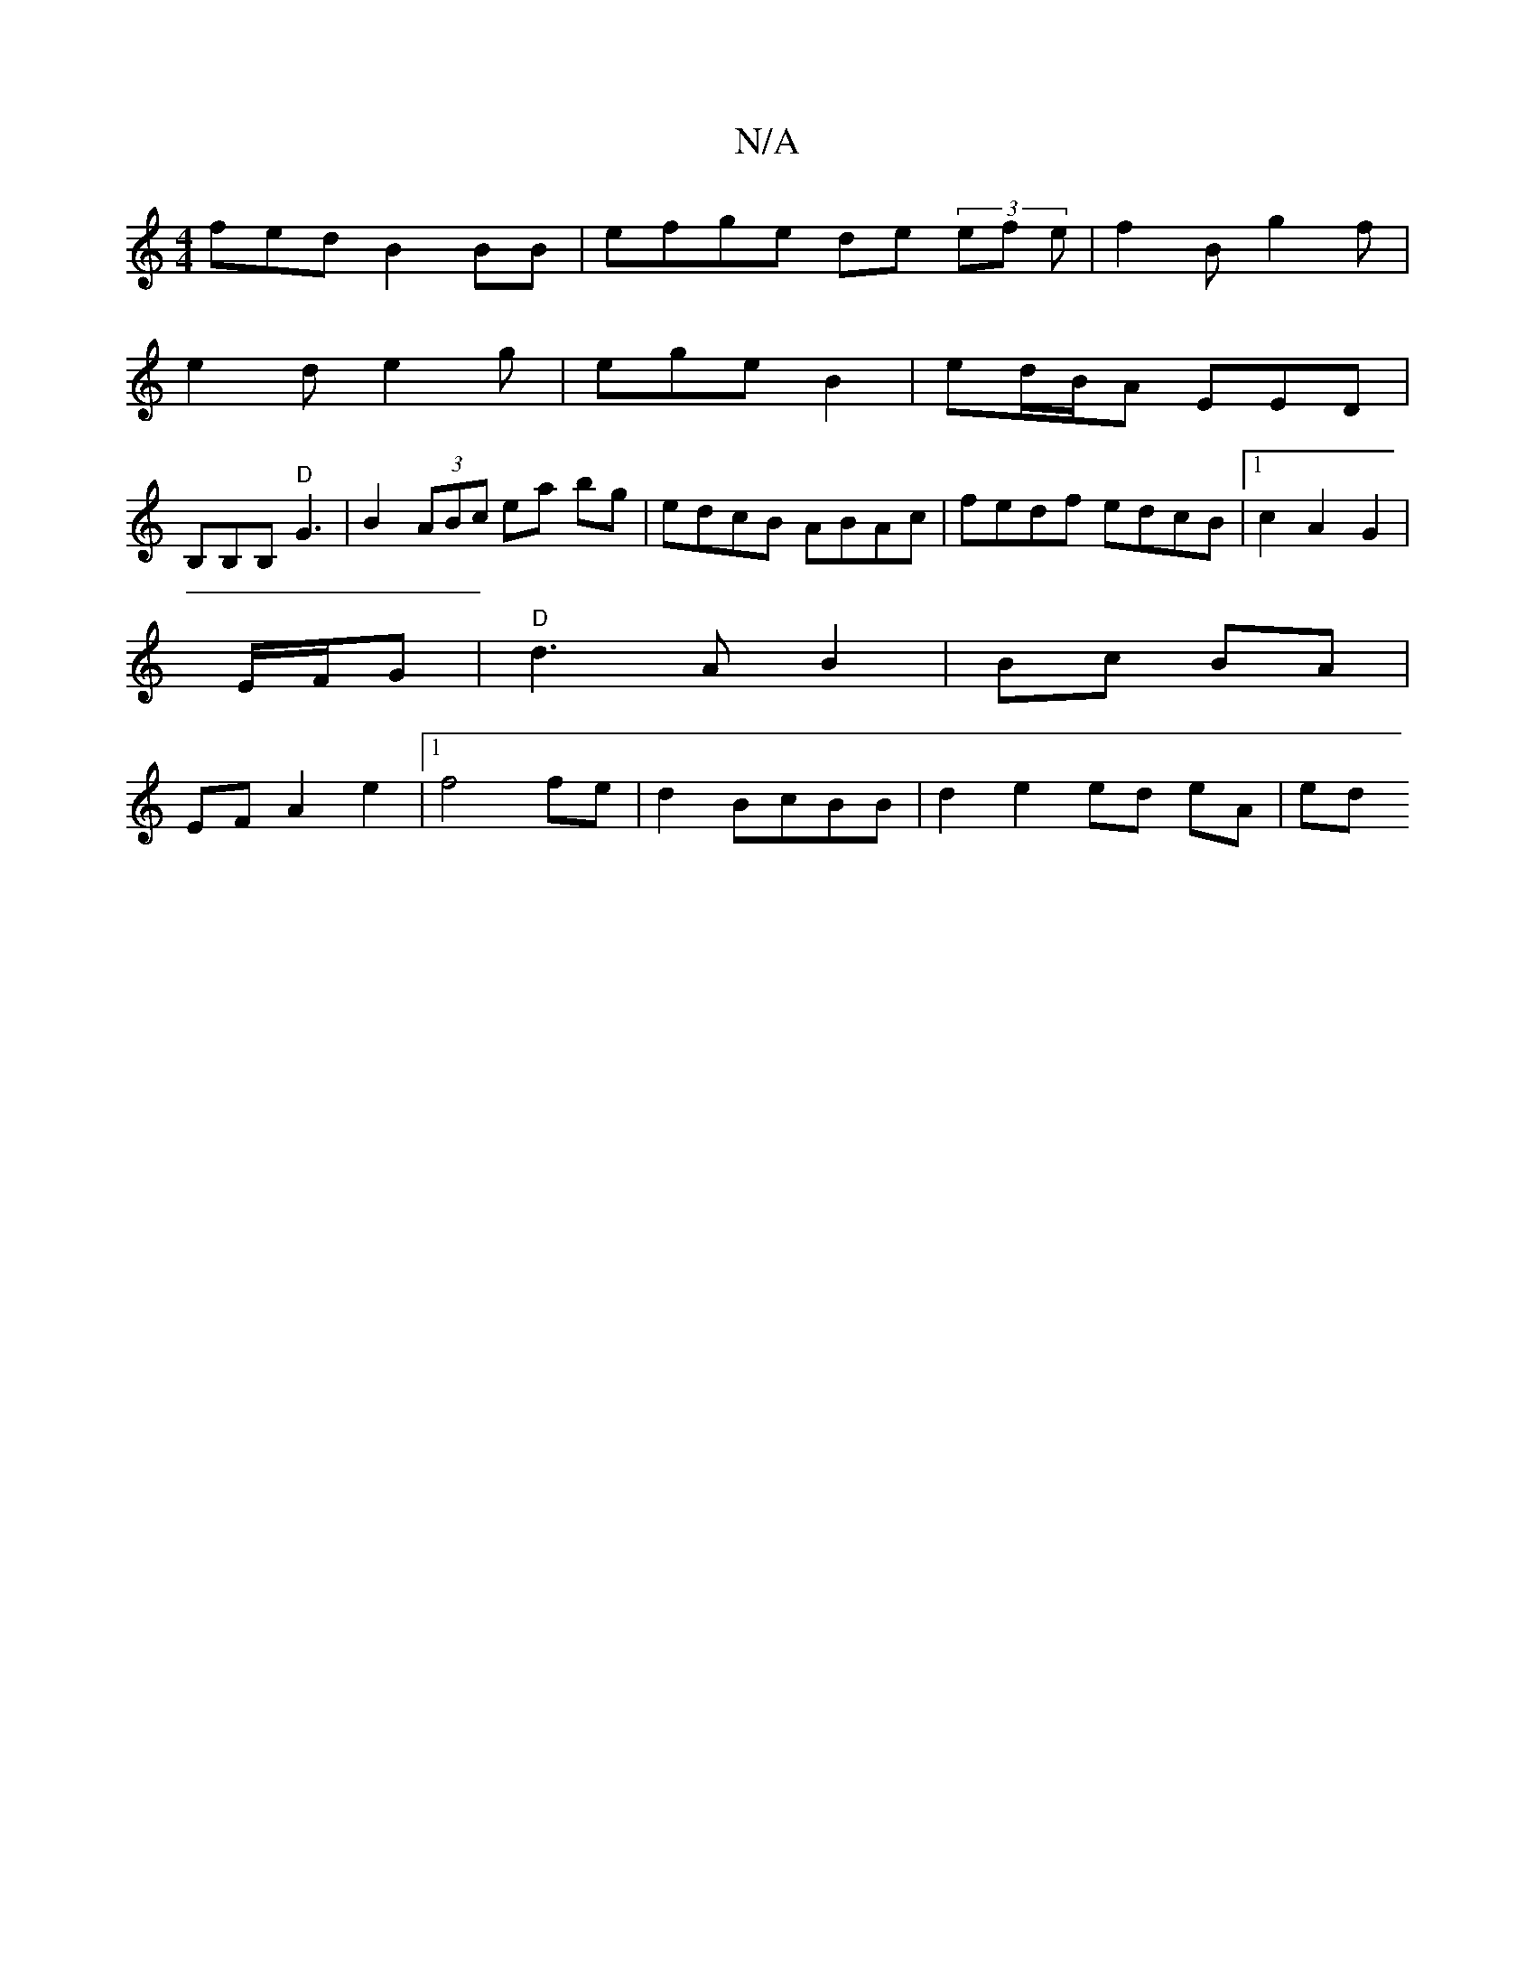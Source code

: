 X:1
T:N/A
M:4/4
R:N/A
K:Cmajor
fed B2BB | efge de (3ef e | f2B g2 f |
e2 d e2g | ege B2 | ed/B/A EED |
B,B,B, "D"G3 | B2(3ABc ea bg|edcB ABAc|fedf edcB|1 c2 A2 G2|
E/2F/2G | "D"d3A B2|Bc BA|
EF A2 e2|1 f4 fe|d2 BcBB|d2 e2 ed eA|ed 